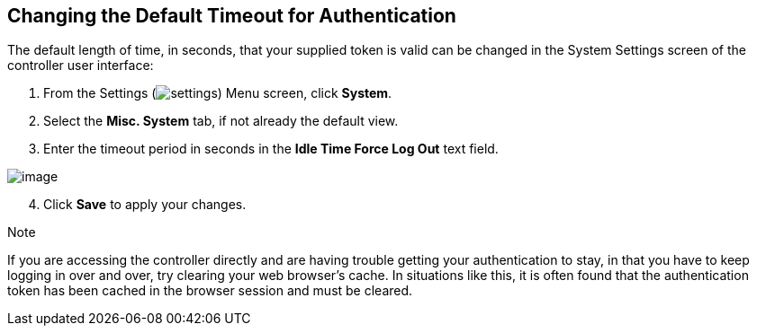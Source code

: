 == Changing the Default Timeout for Authentication

The default length of time, in seconds, that your supplied token is
valid can be changed in the System Settings screen of the controller
user interface:

[arabic]
. From the Settings
(image:settings.png[settings]) Menu screen,
click *System*.
. Select the *Misc. System* tab, if not already the default view.
. Enter the timeout period in seconds in the *Idle Time Force Log Out*
text field.

image:configure-tower-system-timeout.png[image]

[arabic, start=4]
. Click *Save* to apply your changes.

Note

If you are accessing the controller directly and are having trouble
getting your authentication to stay, in that you have to keep logging in
over and over, try clearing your web browser's cache. In situations like
this, it is often found that the authentication token has been cached in
the browser session and must be cleared.
